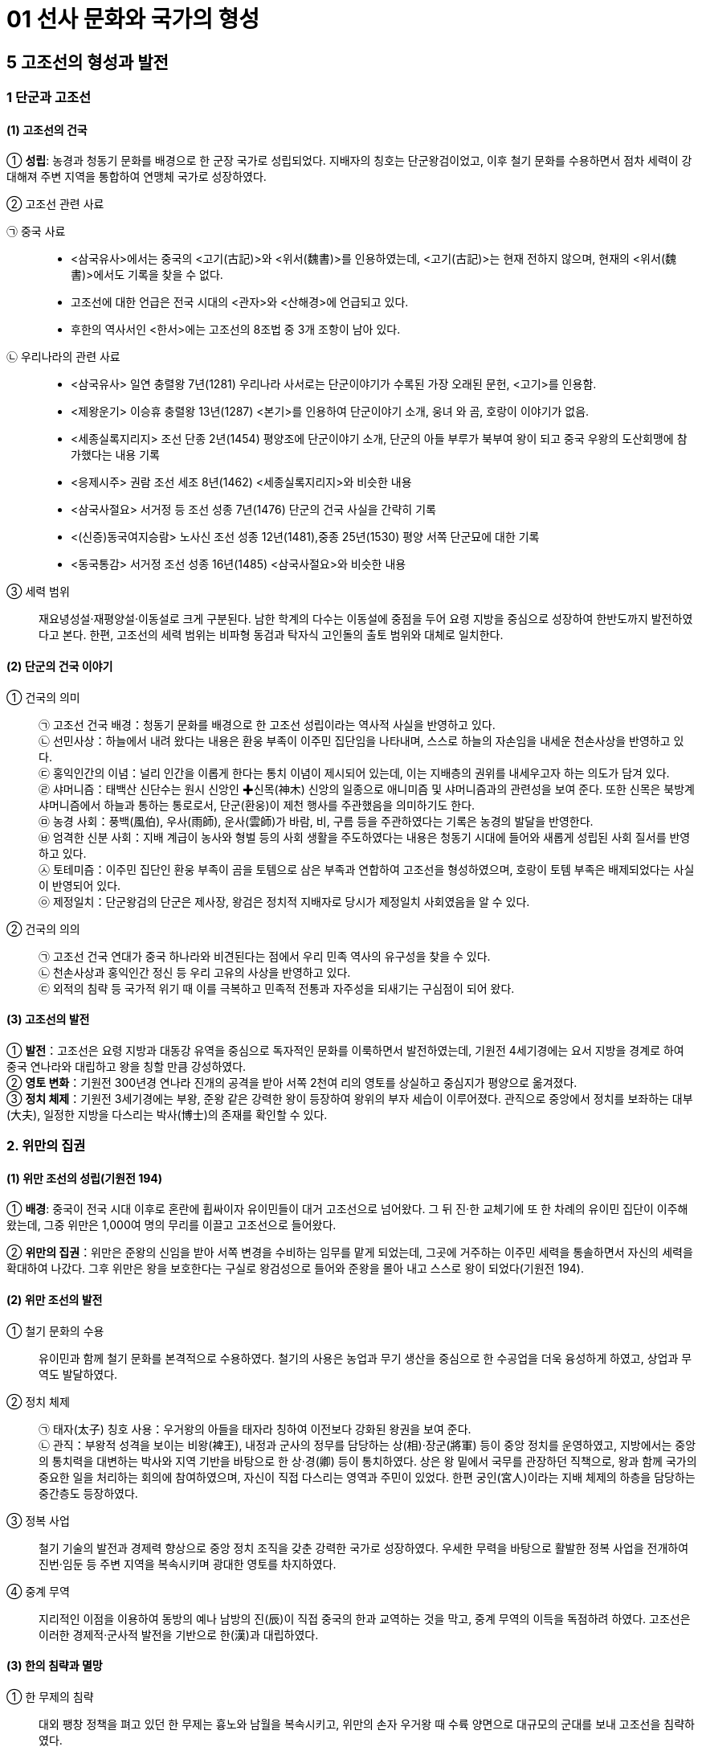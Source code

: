 = 01 선사 문화와 국가의 형성

== 5 고조선의 형성과 발전

=== 1 단군과 고조선

[#고조선:건국]
==== (1) 고조선의 건국
① **성립**: 농경과 청동기 문화를 배경으로 한 군장 국가로 성립되었다. 지배자의 칭호는 단군왕검이었고, 이후 철기 문화를 수용하면서 점차 세력이 강대해져 주변 지역을 통합하여 연맹체 국가로 성장하였다. +

② 고조선 관련 사료::
[#고조선:중국사료]
㉠ 중국 사료::
* <삼국유사>에서는 중국의 <고기(古記)>와 <위서(魏書)>를 인용하였는데, <고기(古記)>는 현재 전하지 않으며, 현재의 <위서(魏書)>에서도 기록을 찾을 수 없다. 
* 고조선에 대한 언급은 전국 시대의 <관자>와 <산해경>에 언급되고 있다. 
* 후한의 역사서인 <한서>에는 고조선의 8조법 중 3개 조항이 남아 있다. +

[#고조선:우리나라사료]
㉡ 우리나라의 관련 사료::

* <삼국유사> 일연 충렬왕 7년(1281) 우리나라 사서로는 단군이야기가 수록된 가장 오래된 문헌, <고기>를 인용함.
* <제왕운기> 이승휴 충렬왕 13년(1287) <본기>를 인용하여 단군이야기 소개, 웅녀
와 곰, 호랑이 이야기가 없음.
* <세종실록지리지> 조선 단종 2년(1454) 평양조에 단군이야기 소개, 단군의 아들 부루가 북부여 왕이 되고 중국 우왕의 도산회맹에 참가했다는 내용 기록
* <응제시주> 권람 조선 세조 8년(1462) <세종실록지리지>와 비슷한 내용
* <삼국사절요> 서거정 등 조선 성종 7년(1476) 단군의 건국 사실을 간략히 기록
* <(신증)동국여지승람> 노사신 조선 성종 12년(1481),중종 25년(1530) 평양 서쪽 단군묘에 대한 기록
* <동국통감> 서거정 조선 성종 16년(1485) <삼국사절요>와 비슷한 내용

③ 세력 범위::
재요녕성설·재평양설·이동설로 크게 구분된다. 남한 학계의 다수는 이동설에 중점을 두어 요령 지방을 중심으로 성장하여 한반도까지 발전하였다고 본다. 한편, 고조선의 세력 범위는 비파형 동검과 탁자식 고인돌의 출토 범위와 대체로 일치한다.

[#단군의건국이야기]
==== (2) 단군의 건국 이야기
① 건국의 의미::
㉠ 고조선 건국 배경：청동기 문화를 배경으로 한 고조선 성립이라는 역사적 사실을 반영하고 있다. +
㉡ 선민사상：하늘에서 내려 왔다는 내용은 환웅 부족이 이주민 집단임을 나타내며, 스스로 하늘의 자손임을 내세운 천손사상을 반영하고 있다. +
㉢ 홍익인간의 이념：널리 인간을 이롭게 한다는 통치 이념이 제시되어 있는데, 이는 지배층의 권위를 내세우고자 하는 의도가 담겨 있다. +
㉣ 샤머니즘：태백산 신단수는 원시 신앙인 ✚신목(神木) 신앙의 일종으로 애니미즘 및 샤머니즘과의 관련성을 보여 준다. 또한 신목은 북방계 샤머니즘에서 하늘과 통하는 통로로서, 단군(환웅)이 제천 행사를 주관했음을 의미하기도 한다. +
㉤ 농경 사회：풍백(風伯), 우사(雨師), 운사(雲師)가 바람, 비, 구름 등을 주관하였다는 기록은 농경의 발달을 반영한다. +
㉥ 엄격한 신분 사회：지배 계급이 농사와 형벌 등의 사회 생활을 주도하였다는 내용은 청동기 시대에 들어와 새롭게 성립된 사회 질서를 반영하고 있다. +
㉦ 토테미즘：이주민 집단인 환웅 부족이 곰을 토템으로 삼은 부족과 연합하여 고조선을 형성하였으며, 호랑이 토템 부족은 배제되었다는 사실이 반영되어 있다. +
㉧ 제정일치：단군왕검의 단군은 제사장, 왕검은 정치적 지배자로 당시가 제정일치 사회였음을 알 수 있다.

② 건국의 의의::
㉠ 고조선 건국 연대가 중국 하나라와 비견된다는 점에서 우리 민족 역사의 유구성을 찾을 수 있다. +
㉡ 천손사상과 홍익인간 정신 등 우리 고유의 사상을 반영하고 있다. +
㉢ 외적의 침략 등 국가적 위기 때 이를 극복하고 민족적 전통과 자주성을 되새기는 구심점이 되어 왔다.

[#고조선:발전]
==== (3) 고조선의 발전
① **발전**：고조선은 요령 지방과 대동강 유역을 중심으로 독자적인 문화를 이룩하면서 발전하였는데, 기원전 4세기경에는 요서 지방을 경계로 하여 중국 연나라와 대립하고 왕을 칭할 만큼 강성하였다. +
② **영토 변화**：기원전 300년경 연나라 진개의 공격을 받아 서쪽 2천여 리의 영토를 상실하고 중심지가 평양으로 옮겨졌다. +
③ **정치 체제**：기원전 3세기경에는 부왕, 준왕 같은 강력한 왕이 등장하여 왕위의 부자 세습이 이루어졌다. 관직으로 중앙에서 정치를 보좌하는 대부(大夫), 일정한 지방을 다스리는 박사(博士)의 존재를 확인할 수 있다. +

=== 2. 위만의 집권

[#고조선::위만조선의성립]
==== (1) 위만 조선의 성립(기원전 194)
① **배경**: 중국이 전국 시대 이후로 혼란에 휩싸이자 유이민들이 대거 고조선으로 넘어왔다. 그 뒤 진·한 교체기에 또 한 차례의 유이민 집단이 이주해 왔는데, 그중 위만은 1,000여 명의 무리를 이끌고 고조선으로 들어왔다.

② **위만의 집권**：위만은 준왕의 신임을 받아 서쪽 변경을 수비하는 임무를 맡게 되었는데, 그곳에 거주하는 이주민 세력을 통솔하면서 자신의 세력을 확대하여 나갔다. 그후 위만은 왕을 보호한다는 구실로 왕검성으로 들어와 준왕을 몰아 내고 스스로 왕이 되었다(기원전 194).

[#고조선::위만조선의발전]
==== (2) 위만 조선의 발전
① 철기 문화의 수용::
유이민과 함께 철기 문화를 본격적으로 수용하였다. 철기의 사용은 농업과 무기 생산을 중심으로 한 수공업을 더욱 융성하게 하였고, 상업과 무역도 발달하였다. +
② 정치 체제::
㉠ 태자(太子) 칭호 사용：우거왕의 아들을 태자라 칭하여 이전보다 강화된 왕권을 보여 준다. +
㉡ 관직：부왕적 성격을 보이는 비왕(裨王), 내정과 군사의 정무를 담당하는 상(相)·장군(將軍) 등이 중앙 정치를 운영하였고, 지방에서는 중앙의 통치력을 대변하는 박사와 지역 기반을 바탕으로 한 상·경(卿) 등이 통치하였다. 상은 왕 밑에서 국무를 관장하던 직책으로, 왕과 함께 국가의 중요한 일을 처리하는 회의에 참여하였으며, 자신이 직접 다스리는 영역과 주민이 있었다. 한편 궁인(宮人)이라는 지배 체제의 하층을 담당하는 중간층도 등장하였다. +
③ 정복 사업::
철기 기술의 발전과 경제력 향상으로 중앙 정치 조직을 갖춘 강력한 국가로 성장하였다. 우세한 무력을 바탕으로 활발한 정복 사업을 전개하여 진번·임둔 등 주변 지역을 복속시키며 광대한 영토를 차지하였다. +
④ 중계 무역::
지리적인 이점을 이용하여 동방의 예나 남방의 진(辰)이 직접 중국의 한과 교역하는 것을 막고, 중계 무역의 이득을 독점하려 하였다. 고조선은 이러한 경제적·군사적 발전을 기반으로 한(漢)과 대립하였다.

[#고조선:한의침략과멸망]
==== (3) 한의 침략과 멸망
① 한 무제의 침략::
대외 팽창 정책을 펴고 있던 한 무제는 흉노와 남월을 복속시키고, 위만의 손자 우거왕 때 수륙 양면으로 대규모의 군대를 보내 고조선을 침략하였다. +
② 고조선 멸망::
고조선은 1차의 접전(패수)에서 대승을 거두었다. 이후 약 1년에 걸쳐 한의 군대에 맞서 완강하게 대항하였으나, 결국 장기간의 전쟁으로 지배층의 내분이 일어나 왕검성이 함락되어 멸망하였다(기원전 108). +
③ 한 군현 설치::
한(漢)은 고조선의 일부 지역에 4개의 군(임둔·진번·현도·낙랑군)을 설치하여 지배하고자 하였으나, 토착민의 강력한 반발에 부딪혔다. 이후 3개 군은 토착민의 저항으로 쫓겨가거나 폐지되었고, 낙랑군은 313년 고구려의 공격을 받아 축출되었다. +

[#고조선:위만조선의의미]
==== (4) 위만 조선의 의미
위만은 고조선으로 들어올 때 상투를 틀고 조선인의 옷을 입고 있었고, 왕이 된 뒤에도 나라 이름을 그대로 조선이라 하였다. 그의 정권에는 토착민(조선인) 출신으로 높은 지위에 오른 자가 많았다. 이를 통해 위만 조선이 단군 조선을 계승하였음을 알 수 있다.

=== 3. 고조선의 사회

[#고조선:생활모습]
==== (1) 생활 모습
① 시대 배경::
청동기 문화를 기반으로 성립되어 철기 문화를 수용하며 발전하였다. 초기에는 돌무지무덤이나 고인돌, 후기에는 널무덤과 돌널무덤을 축조하였다. 특히 비교적 초기의 것으로 보이는 요동 반도의 강상 무덤과 누상 무덤에서는 대규모 순장의 흔적이 발견되었다.
② 생활::
채소를 소금에 절여먹었고, 농민들은 대나무 그릇을 사용하였다. 도시의 관리나 상인은 술잔 같은 그릇을 사용했다고 하여 도시가 형성되었음을 알 수 있다. 한편 우리나라 최초의 시가인 공무도하가가 이 시기에 불려졌다.

[#고조선:8조법]
==== (2) 8조법
① 후한 때 편찬된 반고의 <한서(漢書)> 지리지(地理志)에 고조선의 8조법 중 3개 조목의 내용을 전하고 있다. +
② 발달된 생산력을 기초로 사유 재산제가 확립되었고, 노동력과 사유 재산을 보호하였다. 노비의 존재와 형벌권을 행사하는 통치자 계급이 분화되었고, 가족 제도에서는 가부장적 성향이 강화되고 있었다.

[#고조선:한군현설치이후]
==== (3) 한 군현 설치 이후
① 고조선 유민들이 한의 지배에 반발했고, 고구려의 공격으로 진번과 임둔은 금방 폐지되었다. 이런 상황에서 한 군현은 엄한 율령을 시행하여 자신들의 생명과 재산을 보호하려 하였다. 그에 따라 법 조항도 60여 조로 증가하였고, 풍속도 각박해져 갔다. +
② 비교적 오래 존속한 낙랑에서는 중국과 고조선 문화가 융합하여 합장묘나 박산로(중국 산둥 성에 있는 박산의 모양을 본뜬 향로) 등 독특한 특징이 나타나기도 하였다. 그리고 가장 오래된 금석문인 점제현 신사비가 발견되었다.